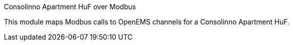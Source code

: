 Consolinno Apartment HuF over Modbus

This module maps Modbus calls to OpenEMS channels for a Consolinno Apartment HuF.

